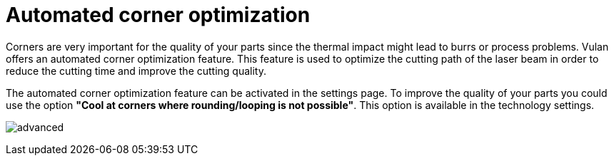 = Automated corner optimization
:imagesdir: img

Corners are very important for the quality of your parts since the thermal impact might lead to burrs or process problems. Vulan offers an automated corner optimization feature. This feature is used to optimize the cutting path of the laser beam in order to reduce the cutting time and improve the cutting quality.

The automated corner optimization feature can be activated in the settings page. To improve the quality of your parts you could use the option *"Cool at corners where rounding/looping is not possible"*. This option is available in the technology settings.

image:advanced.png[]